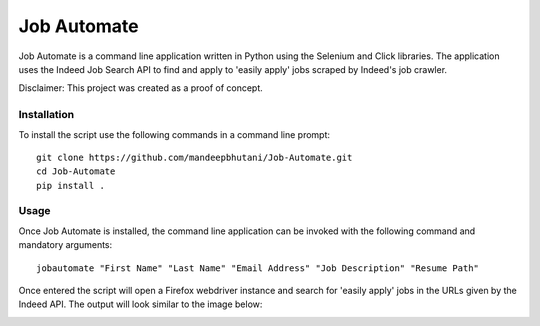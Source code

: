 =============
Job Automate
=============

Job Automate is a command line application written in Python using the Selenium and Click libraries.
The application uses the Indeed Job Search API to find and apply to 'easily apply' jobs scraped by
Indeed's job crawler. 

Disclaimer: This project was created as a proof of concept.

-------------------
|travis| |coverage|
-------------------

*************
Installation
*************

To install the script use the following commands in a command line prompt::

    git clone https://github.com/mandeepbhutani/Job-Automate.git
    cd Job-Automate
    pip install .

************
Usage
************

Once Job Automate is installed, the command line application can be
invoked with the following command and mandatory arguments::

    jobautomate "First Name" "Last Name" "Email Address" "Job Description" "Resume Path"

Once entered the script will open a Firefox webdriver instance
and search for 'easily apply' jobs in the URLs given by the Indeed API. The output
will look similar to the image below:

.. image:: jobautomate/images/cli.png

.. |travis| image:: https://travis-ci.org/mandeepbhutani/Job-Automate.svg?branch=master
    :target: https://travis-ci.org/mandeepbhutani/Job-Automate
.. |coverage| image:: https://coveralls.io/repos/github/mandeepbhutani/Job-Automate/badge.svg?branch=master
    :target: https://coveralls.io/github/mandeepbhutani/Job-Automate?branch=master